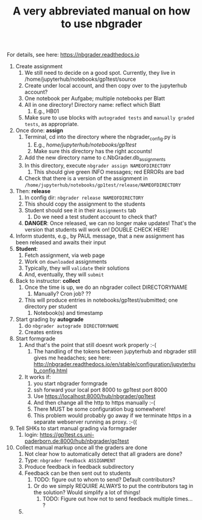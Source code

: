 #+TITLE: A very abbreviated manual on how to use nbgrader 

For details, see here: https://nbgrader.readthedocs.io 

1. Create assignment
   1. We still need to decide on a good spot. Currently, they live in /home/jupyterhub/notebooks/gp1test/source 
   2. Create under local account, and then copy over to the jupyterhub account?
   3. One notebook per Aufgabe; multiple notebooks per Blatt
   4. All in one directory! Directory name: reflect which Blatt
      1. E.g., HB01
   5. Make sure to use blocks with ~autograded tests~ and ~manually graded tests~, as appropriate.  
2. Once done: *assign*
   1. Terminal, cd into the directory where the nbgrader_config.py is
      1. E.g., /home/jupyterhub/notebooks/gp1test/
      2. Make sure this directory has the right accounts!  
   2. Add the new directory name to c.NbGrader.db_assignments
   3. In this directory, execute ~nbgrader assign NAMEOFDIRECTORY~
      1. This should give green INFO messages; red ERRORs are bad
   4. Check that there is a version of the assignment in ~/home/jupyterhub/notebooks/gp1test/release/NAMEOFDIRECTORY~
3. Then: *release*
   1. In config dir: ~nbgrader release NAMEOFDIRECTORY~
   2. This should copy the assignment to the students
   3. Student should see it in their ~Assignments~ tab
      1. Do we need a test student account to check that?
   4. *DANGER*: Once released, we can no longer make updates! That's the version that students will work on! DOUBLE CHECK HERE! 
4. Inform students, e.g., by PAUL message, that a new assignment has been released and awaits their input
5. *Student*:
   1. Fetch assignment, via web page
   2. Work on ~downloaded~ assignments
   3. Typically, they will ~validate~ their solutions
   4. And, eventually, they will ~submit~ 
6. Back to instructor: *collect* 
   1. Once the time is up, we do an nbgrader collect DIRECTORYNAME
      1. Manually? Cron job? ??
   2. This will produce entries in notebooks/gp1test/submitted; one directory per student
      1. Notebook(s) and timestamp
7. Start grading by *autograde*
   1. do ~nbgrader autograde DIRECTORYNAME~
   2. Creates entires
8. Start formgrade 
   1. And that's the point that still doesnt work properly :-(
      1. The handling of the tokens between jupyterhub and nbgrader still gives me headaches; see here: http://nbgrader.readthedocs.io/en/stable/configuration/jupyterhub_config.html
   2. It works if:
      1. you start nbgrader formgrade
      2. ssh forward your local port 8000 to gp1test port 8000
      3. Use https://localhost:8000/hub/nbgrader/gp1test
      4. And then change all the http to https manually :-(
      5. There MUST be some configuration bug somewhere!
      6. This problem would probably go away if we terminate https in a separate webserver running as proxy. :-(( 
9. Tell SHKs to start manual grading via formgrader
   1. login: https://gp1test.cs.uni-paderborn.de:8000/hub/nbgrader/gp1test
10. Collect manual markup once all the graders are done
    1. Not clear how to automatically detect that all graders are
       done? 
    2. Type: ~nbgrader feedback ASSIGNMENT~
    3. Produce feedback in feedback subdirectory
    4. Feedback can be then sent out to students
       1. TODO: figure out to whom to send? Default contributors? 
	  1. Or do we simply REQUIRE ALWAYS to put the contributors
             tag in the solution? Would simplify a lot of things!
       2. TODO: Figure out how not to send feedback multiple
          times... ?
    5. 





